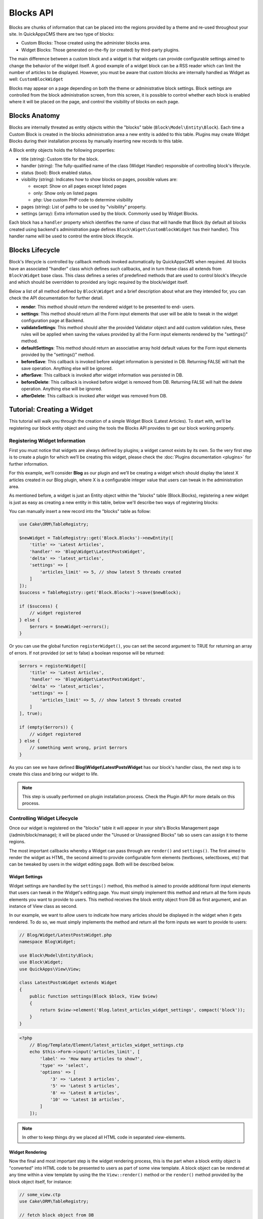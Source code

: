 Blocks API
##########

Blocks are chunks of information that can be placed into the regions provided by a
theme and re-used throughout your site. In QuickAppsCMS there are two type of
blocks:

-  Custom Blocks: Those created using the administer blocks area.
-  Widget Blocks: Those generated on-the-fly (or created) by third-party plugins.

The main difference between a custom block and a widget is that widgets can provide
configurable settings aimed to change the behavior of the widget itself. A good
example of a widget block can be a RSS reader which can limit the number of articles
to be displayed. However, you must be aware that custom blocks are internally
handled as Widget as well: ``CustomBlockWidget``

Blocks may appear on a page depending on both the theme or administrative block
settings. Block settings are controlled from the block administration screen, from
this screen, it is possible to control whether each block is enabled where it will
be placed on the page, and control the visibility of blocks on each page.

Blocks Anatomy
==============

Blocks are internally threated as entity objects within the "blocks" table
(``Block\Model\Entity\Block``). Each time a Custom Block is created in the blocks
administration area a new entity is added to this table. Plugins may create Widget
Blocks during their installation process by manually inserting new records to this
table.

A Block entity objects holds the following properties:

- title (string): Custom title for the block.

- handler (string): The fully-qualified name of the class (Widget Handler)
  responsible of controlling block's lifecycle.

- status (bool): Block enabled status.

- visibility (string): Indicates how to show blocks on pages, possible values are:

  - except: Show on all pages except listed pages
  - only: Show only on listed pages
  - php: Use custom PHP code to determine visibility

- pages (string): List of paths to be used by "visibility" property.

- settings (array): Extra information used by the block. Commonly used by Widget
  Blocks.

Each block has a ``handler`` property which identifies the name of class that will
handle that Block (by default all blocks created using backend's administration page
defines ``Block\Wiget\CustomBlockWidget`` has their handler). This handler name will
be used to control the entire block lifecycle.

Blocks Lifecycle
================

Block's lifecycle is controlled by callback methods invoked automatically by
QuickAppsCMS when required. All blocks have an associated "handler" class which
defines such callbacks, and in turn these class all extends from ``Block\Widget``
base class. This class defines a series of predefined methods that are used to
control block's lifecycle and which should be overridden to provided any logic
required by the block/widget itself.

Below a list of all method defined by ``Block\Widget`` and a brief description about
what are they intended for, you can check the API documentation for further detail.

- **render**: This method should return the rendered widget to be presented to end-
  users.

- **settings**: This method should return all the Form input elements that user will
  be able to tweak in the widget configuration page at Backend.

- **validateSettings**: This method should alter the provided Validator object and
  add custom validation rules, these rules will be applied when saving the values
  provided by all the Form input elements rendered by the "settings()" method.

- **defaultSettings**: This method should return an associative array hold default
  values for the Form input elements provided by the "settings()" method.

- **beforeSave**: This callback is invoked before widget information is persisted in
  DB. Returning FALSE will halt the save operation. Anything else will be ignored.

- **afterSave**: This callback is invoked after widget information was persisted in
  DB.

- **beforeDelete**: This callback is invoked before widget is removed from DB.
  Returning FALSE will halt the delete operation. Anything else will be ignored.

- **afterDelete**: This callback is invoked after widget was removed from DB.


Tutorial: Creating a Widget
===========================

This tutorial will walk you through the creation of a simple Widget Block (Latest
Articles). To start with, we’ll be registering our block entity object and using the
tools the Blocks API provides to get our block working properly.

Registering Widget Information
------------------------------

First you must notice that widgets are always defined by plugins; a widget cannot
exists by its own. So the very first step is to create a plugin for which we’ll be
creating this widget, please check the :doc:`Plugins documentation <plugins>` for
further information.

For this example, we’ll consider **Blog** as our plugin and we’ll be creating a
widget which should display the latest X articles created in our Blog plugin, where
X is a configurable integer value that users can tweak in the administration area.

As mentioned before, a widget is just an Entity object within the "blocks" table
(Block.Blocks), registering a new widget is just as easy as creating a new entity in
this table, below we'll describe two ways of registering blocks:

You can manually insert a new record into the "blocks" table as follow:

.. code:: php

    use Cake\ORM\TableRegistry;

    $newWidget = TableRegistry::get('Block.Blocks')->newEntity([
        'title' => 'Latest Articles',
        'handler' => 'Blog\Widget\LatestPostsWidget',
        'delta' => 'latest_articles',
        'settings' => [
            'articles_limit' => 5, // show latest 5 threads created
        ]
    ]);
    $success = TableRegistry::get('Block.Blocks')->save($newBlock);

    if ($success) {
        // widget registered
    } else {
        $errors = $newWidget->errors();
    }

Or you can use the global function ``registerWidget()``, you can set the second
argument to TRUE for returning an array of errors. If not provided (or set to false)
a boolean response will be returned:

.. code:: php

    $errors = registerWidget([
        'title' => 'Latest Articles',
        'handler' => 'Blog\Widget\LatestPostsWidget',
        'delta' => 'latest_articles',
        'settings' => [
            'articles_limit' => 5, // show latest 5 threads created
        ]
    ], true);

    if (empty($errors)) {
        // widget registered
    } else {
        // something went wrong, print $errors
    }

As you can see we have defined **Blog\\Widget\\LatestPostsWidget** has our block's
handler class, the next step is to create this class and bring our widget to life.

.. note::

    This step is usually performed on plugin installation process. Check the
    Plugin API for more details on this process.


Controlling Widget Lifecycle
----------------------------

Once our widget is registered on the "blocks" table it will appear in your site's
Blocks Management page (/admin/block/manage); it will be placed under the "Unused or
Unassigned Blocks" tab so users can assign it to theme regions.

The most important callbacks whereby a Widget can pass through are ``render()`` and
``settings()``. The first aimed to render the widget as HTML, the second aimed to
provide configurable form elements (textboxes, selectboxes, etc) that can be tweaked
by users in the widget editing page. Both will be described below.

Widget Settings
~~~~~~~~~~~~~~~

Widget settings are handled by the ``settings()`` method, this method is aimed to
provide additional form input elements that users can tweak in the Widget's editing
page. You must simply implement this method and return all the form inputs elements
you want to provide to users. This method receives the block entity object from DB
as first argument, and an instance of View class as second.

In our example, we want to allow users to indicate how many articles should be
displayed in the widget when it gets rendered. To do so, we must simply implements
the method and return all the form inputs we want to provide to users:

.. code:: php

    // Blog/Widget/LatestPostsWidget.php
    namespace Blog\Widget;

    use Block\Model\Entity\Block;
    use Block\Widget;
    use QuickApps\View\View;

    class LatestPostsWidget extends Widget
    {
        public function settings(Block $block, View $view)
        {
            return $view->element('Blog.latest_articles_widget_settings', compact('block'));
        }
    }

.. code:: php

    <?php
        // Blog/Template/Element/latest_articles_widget_settings.ctp
        echo $this->Form->input('articles_limit', [
            'label' => 'How many articles to show?',
            'type' => 'select',
            'options' => [
                '3' => 'Latest 3 articles',
                '5' => 'Latest 5 articles',
                '8' => 'Latest 8 articles',
                '10' => 'Latest 10 articles',
            ]
        ]);

.. note::

    In other to keep things dry we placed all HTML code in separated view-elements.


Widget Rendering
~~~~~~~~~~~~~~~~

Now the final and most important step is the widget rendering process, this is the
part when a block entity object is "converted" into HTML code to be presented to
users as part of some view template. A block object can be rendered at any time
within a view template by using the the ``View::render()`` method or the
``render()`` method provided by the block object itself, for instance:

.. code:: php

    // some_view.ctp
    use Cake\ORM\TableRegistry;

    // fetch block object from DB
    $block = TableRegistry::get('Block.Blocks')->get($id);

    // render the block
    echo $this->render($block);

    // or just using Block::render()
    echo $block->render();

Although this is possible, blocks are usually rendered as part of theme regions as
described in the :doc:`designers </designers/themes>` guide:

.. code:: php

    // renders all blocks within this region (and current theme)
    echo $this->region('some-region-name');

Whatever the method is used to render the block, this process is completed using the
``render()`` method of the handler class defined on each block, this method is
automatically invoked when rendering a widget as described before. You must
implement this method and render the given widget as HTML:

.. code:: php

    // Blog/Widget/LatestPostsWidget.php
    namespace Blog\Widget;

    use Block\Model\Entity\Block;
    use Block\Widget;
    use QuickApps\View\View;

    class LatestPostsWidget extends Widget
    {
        public function render(Block $block, View $view)
        {
            // find the latest created articles and pass them to view-element
            $articles = TableRegistry::get('Blog.Articles')
                ->find()
                ->limit($block->settings['articles_limit'])
                ->order(['Articles.created' => 'DESC'])
                ->all();
            return $view->element('Blog.latest_articles_widget_render', compact('block', 'options', 'articles'));
        }

        public function settings(Block $block, View $view)
        {
            return $view->element('Blog.latest_articles_widget_settings', compact('block'));
        }
    }

Now, the final step is to create a view-template for actually rendering our block:

.. code:: php

    <!-- Blog/Template/Element/latest_articles_widget_render.ctp -->

    <h2>Latest Articles</h2>
    <ul>
        <?php foreach ($articles as $article): ?>
        <li><?php $article->get('title'); ?></li>
        <?php endforeach; ?>
    </ul>
